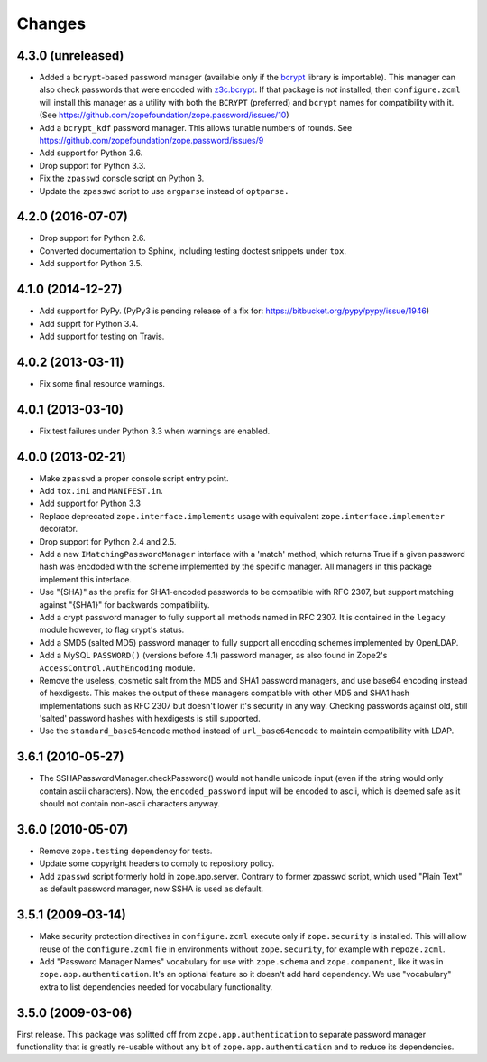 =========
 Changes
=========

4.3.0 (unreleased)
==================

- Added a ``bcrypt``-based password manager (available only if the
  `bcrypt <https://pypi.python.org/pypi/bcrypt>`_ library is
  importable). This manager can also check passwords that were encoded
  with `z3c.bcrypt <https://pypi.python.org/pypi/z3c.bcrypt>`_. If
  that package is *not* installed, then ``configure.zcml`` will
  install this manager as a utility with both the ``BCRYPT``
  (preferred) and ``bcrypt`` names for compatibility with it. (See
  https://github.com/zopefoundation/zope.password/issues/10)

- Add a ``bcrypt_kdf`` password manager. This allows tunable numbers
  of rounds. See https://github.com/zopefoundation/zope.password/issues/9

- Add support for Python 3.6.

- Drop support for Python 3.3.

- Fix the ``zpasswd`` console script on Python 3.

- Update the ``zpasswd`` script to use ``argparse`` instead of ``optparse.``

4.2.0 (2016-07-07)
==================

- Drop support for Python 2.6.

- Converted documentation to Sphinx, including testing doctest snippets
  under ``tox``.

- Add support for Python 3.5.


4.1.0 (2014-12-27)
==================

- Add support for PyPy.  (PyPy3 is pending release of a fix for:
  https://bitbucket.org/pypy/pypy/issue/1946)

- Add supprt for Python 3.4.

- Add support for testing on Travis.


4.0.2 (2013-03-11)
==================

- Fix some final resource warnings.


4.0.1 (2013-03-10)
==================

- Fix test failures under Python 3.3 when warnings are enabled.


4.0.0 (2013-02-21)
==================

- Make ``zpasswd`` a proper console script entry point.

- Add ``tox.ini`` and ``MANIFEST.in``.

- Add support for Python 3.3

- Replace deprecated ``zope.interface.implements`` usage with equivalent
  ``zope.interface.implementer`` decorator.

- Drop support for Python 2.4 and 2.5.

- Add a new ``IMatchingPasswordManager`` interface with a 'match' method,
  which returns True if a given password hash was encdoded with the scheme
  implemented by the specific manager. All managers in this package implement
  this interface.

- Use "{SHA}" as the prefix for SHA1-encoded passwords to be compatible with
  RFC 2307, but support matching against "{SHA1}" for backwards compatibility.

- Add a crypt password manager to fully support all methods named in RFC 2307.
  It is contained in the ``legacy`` module however, to flag crypt's status.

- Add a SMD5 (salted MD5) password manager to fully support all encoding
  schemes implemented by OpenLDAP.

- Add a MySQL ``PASSWORD()`` (versions before 4.1) password manager, as also
  found in Zope2's ``AccessControl.AuthEncoding`` module.

- Remove the useless, cosmetic salt from the MD5 and SHA1 password managers,
  and use base64 encoding instead of hexdigests. This makes the output of
  these managers compatible with other MD5 and SHA1 hash implementations such
  as RFC 2307 but doesn't lower it's security in any way. Checking passwords
  against old, still 'salted' password hashes with hexdigests is still
  supported.

- Use the ``standard_base64encode`` method instead of ``url_base64encode``
  to maintain compatibility with LDAP.

3.6.1 (2010-05-27)
==================

- The SSHAPasswordManager.checkPassword() would not handle unicode input
  (even if the string would only contain ascii characters). Now, the
  ``encoded_password`` input will be encoded to ascii, which is deemed safe
  as it should not contain non-ascii characters anyway.

3.6.0 (2010-05-07)
==================

- Remove ``zope.testing`` dependency for tests.

- Update some copyright headers to comply to repository policy.

- Add ``zpasswd`` script formerly hold in zope.app.server. Contrary to
  former zpasswd script, which used "Plain Text" as default password
  manager, now SSHA is used as default.

3.5.1 (2009-03-14)
==================

- Make security protection directives in ``configure.zcml`` execute only
  if ``zope.security`` is installed. This will allow reuse of the
  ``configure.zcml`` file in environments without ``zope.security``,
  for example with ``repoze.zcml``.

- Add "Password Manager Names" vocabulary for use with ``zope.schema``
  and ``zope.component``, like it was in ``zope.app.authentication``.
  It's an optional feature so it doesn't add hard dependency. We use
  "vocabulary" extra to list dependencies needed for vocabulary functionality.

3.5.0 (2009-03-06)
==================

First release. This package was splitted off from ``zope.app.authentication``
to separate password manager functionality that is greatly re-usable without
any bit of ``zope.app.authentication`` and to reduce its dependencies.
